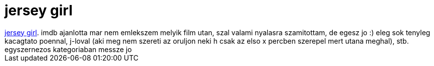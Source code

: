 = jersey girl

:slug: jersey_girl
:category: film
:tags: hu
:date: 2007-08-22T13:27:39Z
++++
<a href="http://www.imdb.com/title/tt0300051/" target="_self">jersey girl</a>. imdb ajanlotta mar nem emlekszem melyik film utan, szal valami nyalasra szamitottam, de egesz jo :) eleg sok tenyleg kacagtato poennal, j-loval (aki meg nem szereti az oruljon neki h csak az elso x percben szerepel mert utana meghal), stb. egyszernezos kategoriaban messze jo
++++
